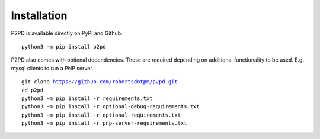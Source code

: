 Installation
===============

P2PD is available directly on PyPI and Github. 

.. parsed-literal:: 
    python3 -m pip install p2pd

P2PD also comes with optional dependencies. These are required depending on
additional functionality to be used. E.g. mysql clients to run a PNP server.

.. parsed-literal:: 
    git clone https://github.com/robertsdotpm/p2pd.git
    cd p2pd
    python3 -m pip install -r requirements.txt
    python3 -m pip install -r optional-debug-requirements.txt
    python3 -m pip install -r optional-requirements.txt
    python3 -m pip install -r pnp-server-requirements.txt